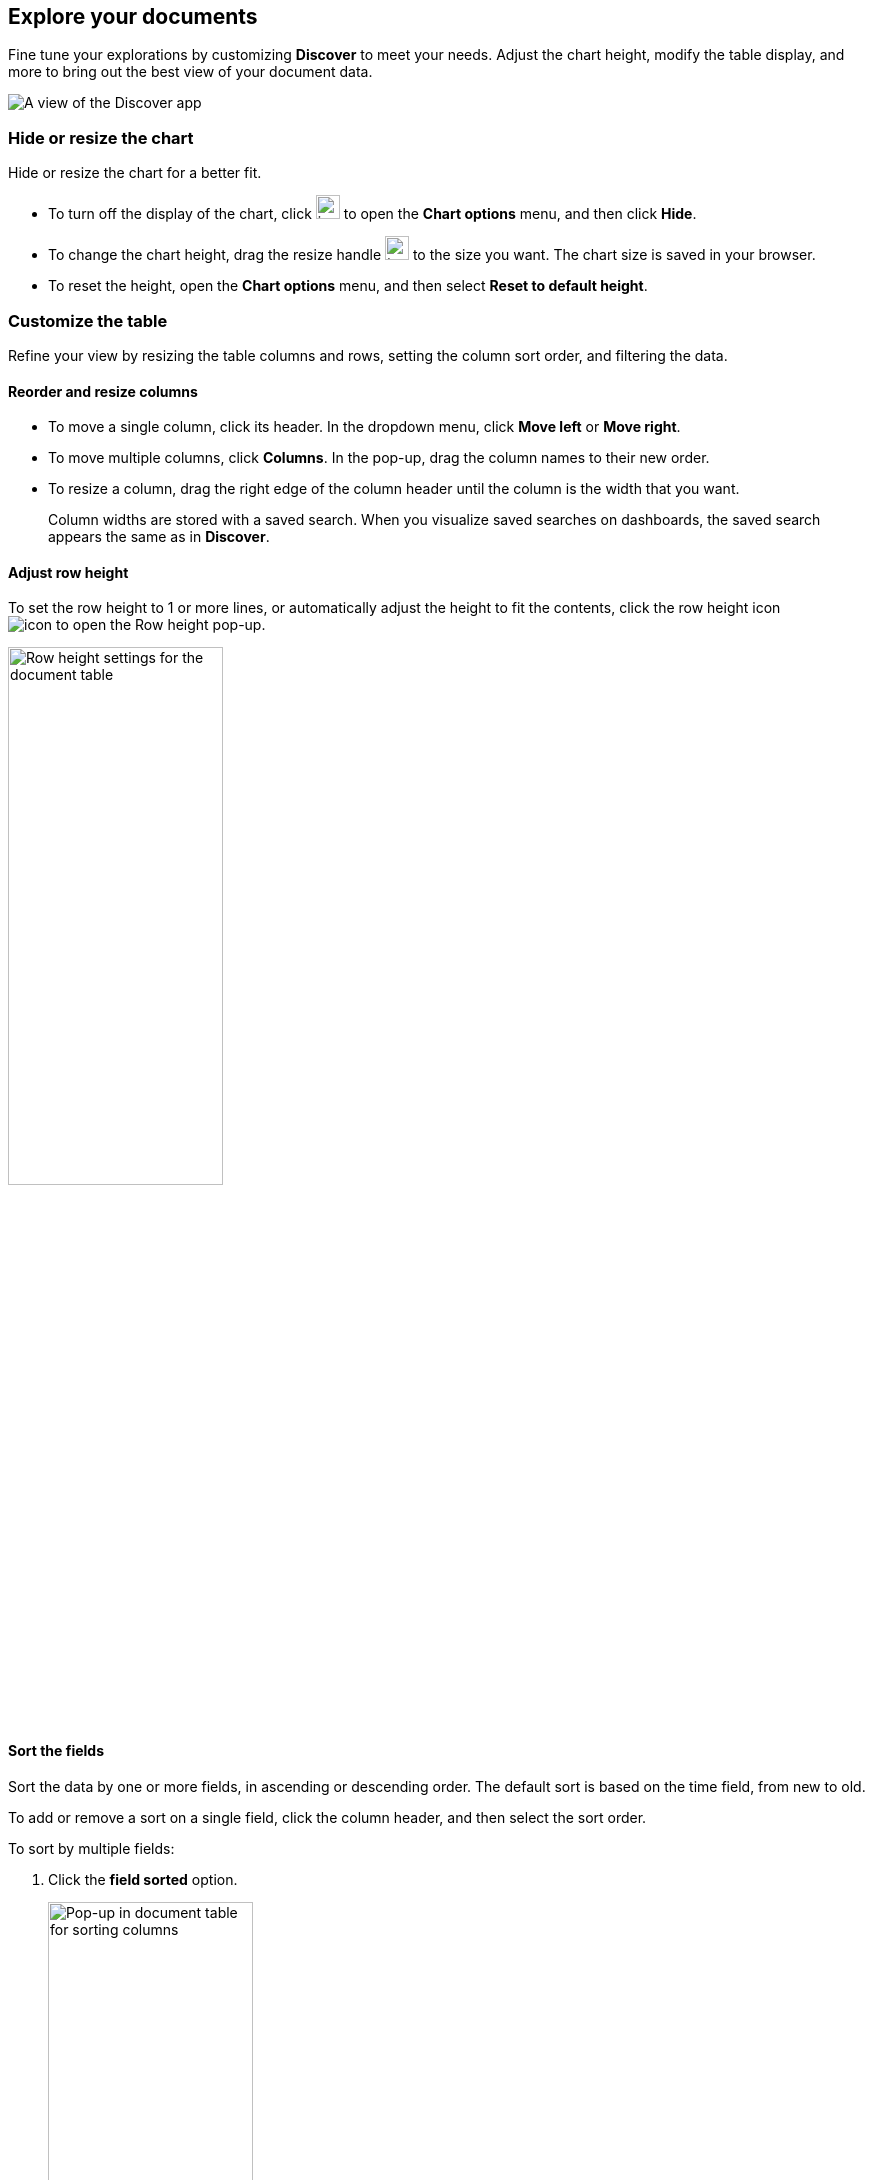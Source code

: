 [[document-explorer]]
== Explore your documents

Fine tune your explorations by customizing *Discover* to meet your needs.
Adjust the chart height, modify the table display, and more to bring out the best
view of your document data.

[role="screenshot"]
image:images/discover.png[A view of the Discover app]


[float]
[[document-explorer-c]]
=== Hide or resize the chart

Hide or resize the chart for a better fit.

* To turn off the display of the chart, click
image:images/chart-icon.png[icon button for opening Show/Hide chart menu, width=24px]
to open the *Chart options* menu, and then click *Hide*.

* To change the chart height, drag the resize handle
image:images/resize-icon.png[two-line icon for increasing or decreasing the height of the chart, width=24px]
to the size you want.
The chart size is saved in your browser.

* To reset the height, open the *Chart options* menu, and then select *Reset to default height*.

[float]
[[document-explorer-customize]]
=== Customize the table

Refine your view by resizing the table columns and rows, setting the column sort order, and filtering the data.

[float]
[[document-explorer-columns]]
==== Reorder and resize columns

* To move a single column, click its header. In the dropdown menu,
click *Move left* or *Move right*.

* To move multiple columns, click *Columns*.
In the pop-up, drag the column names to their new order.

* To resize a column, drag the right edge of the column header until the column is the width that you want.
+
Column widths are stored with a saved search.  When you visualize saved searches on dashboards, the saved search appears the same as in **Discover**.


[float]
[[document-explorer-row-height]]
==== Adjust row height

To set the row height to 1 or more lines, or automatically
adjust the height to fit the contents, click the row height icon
image:images/row-height-icon.png[icon to open the Row height pop-up].

[role="screenshot"]
image::images/document-explorer-row-height.png[Row height settings for the document table, width="50%"]

[float]
[[document-explorer-sort-data]]
==== Sort the fields

Sort the data by one or more fields, in ascending or descending order.
The default sort is based on the time field, from new to old.

To add or remove a sort on a single field, click the
column header, and then select the sort order.

To sort by multiple fields:

. Click the *field sorted* option.
+
[role="screenshot"]
image::images/document-explorer-sort-data.png[Pop-up in document table for sorting columns, width="50%"]

. To add fields to the sort, select their names from the dropdown menu.
+
By default, columns are sorted in the order they are added.
+
[role="screenshot"]
image::images/document-explorer-multi-field.png[Multi field sort in the document table, width="50%"]

. To change the sort order, select a field in the pop-up, and then drag it to the new location.

[float]
[[document-explorer-edit-field]]
==== Edit a field

Customize how {kib} displays a field.

. Click the column header for the field, and then select *Edit data view field.*

. In the Edit field form, change the field name and format.
+
For detailed information on formatting options, refer to <<managing-fields, Format data fields>>.


[float]
[[document-explorer-compare-data]]
==== Filter the documents

Narrow your results to a subset of documents so you're comparing just the data of interest.

. Select the documents you want to compare.

. Click the *documents selected* option, and then select *Show selected documents only*.
+
[role="screenshot"]
image::images/document-explorer-compare-data.png[Compare data in the document table, width="50%"]

[float]
[[document-explorer-configure-table]]
==== Set rows per page

By default, the document table displays 100 rows per page. To change this number,
use the *Rows per page* menu.

[role="screenshot"]
image::images/document-table-rows-per-page.png["Menu with options for setting the number of rows in the document table"]

To customize the default number of rows per page, go to *Stack Managaement > Advanced Settings*
and search for *rows per page*.

[float]
[[document-explorer-full-screen]]
==== View in fullscreen

To view as much data as possible and eliminate distractions, click the fullscreen icon
image:images/fullscreen-icon.png[icon to display the document table in fullscreen mode]
in the document table.

[float]
[[document-explorer-expand-documents]]

=== Go inside a document

Dive into an individual document to inspect its fields, set filters, and view
the documents that occurred before and after it.

. Click the expand icon
image:images/expand-icon-2.png[double arrow icon to open a flyout with the document details].
+
You can view the document in two ways. The **Table** view displays the document fields row-by-row.
The **JSON** (JavaScript Object Notation) view allows you to look at how {es} returns the document.
+
[role="screenshot"]
image::images/document-table-expanded.png[Expanded view of the document table]
+
. In the *Table* view, scan through the fields and their values, or search for a field by name.

. When you find a field of interest,
hover your mouse over the *Actions* column
to:
.. Filter the results to include or exclude specific fields or values.
.. Toggle the field in or out the document table.
.. Pin the field so it stays at the top.

. To navigate to the next and previous documents, click the < and > arrows at the top of the view.

. To create a view of the document that you can bookmark and share, click **Single document**.
+
[role="screenshot"]
image::images/discover-view-single-document.png[Discover single document view]
+
The link is valid for the time the document is available in Elasticsearch. To create a customized view of the document,
you can create <<external-plugin-development, your own plugin>>.

. To view documents that occurred before or after the event you are looking at, click **Surrounding documents**.
+
Documents are displayed using the same set of columns as the *Discover* view from which
the context was opened. The filters you applied are also carried over. Pinned
filters remain active, while other filters are copied in a disabled state.
+
[role="screenshot"]
image::images/discover-context.png[Image showing context view feature, with anchor documents highlighted in blue]
